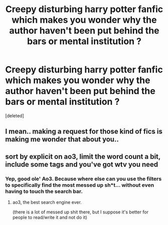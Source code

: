 #+TITLE: Creepy disturbing harry potter fanfic which makes you wonder why the author haven't been put behind the bars or mental institution ?

* Creepy disturbing harry potter fanfic which makes you wonder why the author haven't been put behind the bars or mental institution ?
:PROPERTIES:
:Score: 4
:DateUnix: 1609512686.0
:DateShort: 2021-Jan-01
:FlairText: Request
:END:
[deleted]


** I mean.. making a request for those kind of fics is making me wonder that about you..
:PROPERTIES:
:Author: DarthGhengis
:Score: 6
:DateUnix: 1609516010.0
:DateShort: 2021-Jan-01
:END:


** sort by explicit on ao3, limit the word count a bit, include some tags and you've got wtv you need
:PROPERTIES:
:Author: keyboard_smashes_op
:Score: 2
:DateUnix: 1609516431.0
:DateShort: 2021-Jan-01
:END:

*** Yep, good ole' Ao3. Because where else can you use the filters to specifically find the most messed up sh*t... without even having to touch the search bar.
:PROPERTIES:
:Author: DiabolusCrustulam
:Score: 2
:DateUnix: 1609517737.0
:DateShort: 2021-Jan-01
:END:

**** ao3, the best search engine ever.

(there is a lot of messed up shit there, but I suppose it's better for people to read/write it and not do it)
:PROPERTIES:
:Author: keyboard_smashes_op
:Score: 1
:DateUnix: 1609528517.0
:DateShort: 2021-Jan-01
:END:
